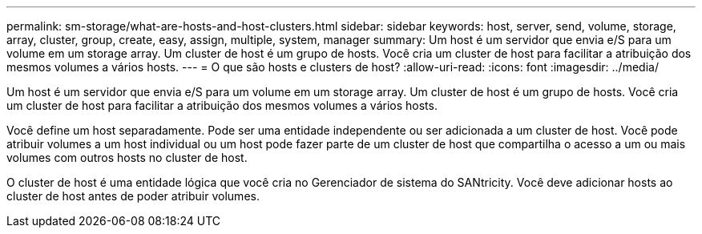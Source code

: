 ---
permalink: sm-storage/what-are-hosts-and-host-clusters.html 
sidebar: sidebar 
keywords: host, server, send, volume, storage, array, cluster, group, create, easy, assign, multiple, system, manager 
summary: Um host é um servidor que envia e/S para um volume em um storage array. Um cluster de host é um grupo de hosts. Você cria um cluster de host para facilitar a atribuição dos mesmos volumes a vários hosts. 
---
= O que são hosts e clusters de host?
:allow-uri-read: 
:icons: font
:imagesdir: ../media/


[role="lead"]
Um host é um servidor que envia e/S para um volume em um storage array. Um cluster de host é um grupo de hosts. Você cria um cluster de host para facilitar a atribuição dos mesmos volumes a vários hosts.

Você define um host separadamente. Pode ser uma entidade independente ou ser adicionada a um cluster de host. Você pode atribuir volumes a um host individual ou um host pode fazer parte de um cluster de host que compartilha o acesso a um ou mais volumes com outros hosts no cluster de host.

O cluster de host é uma entidade lógica que você cria no Gerenciador de sistema do SANtricity. Você deve adicionar hosts ao cluster de host antes de poder atribuir volumes.
